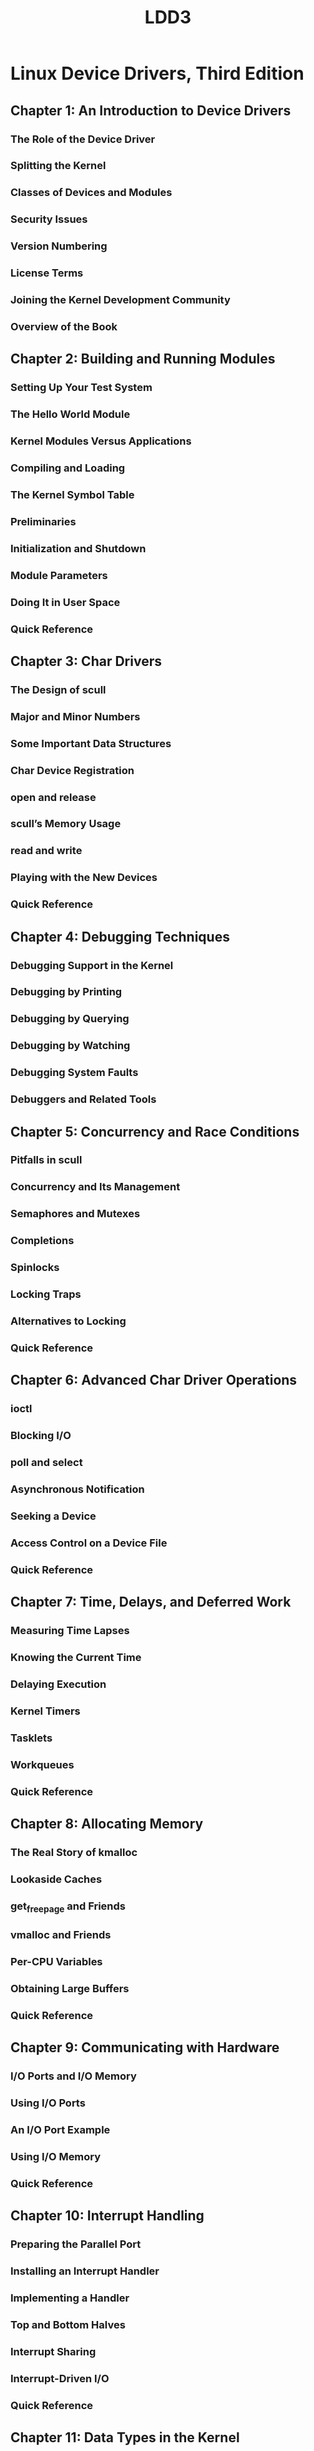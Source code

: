 #+TITLE: LDD3
* Linux Device Drivers, Third Edition
** Chapter 1: An Introduction to Device Drivers
*** The Role of the Device Driver
*** Splitting the Kernel
*** Classes of Devices and Modules
*** Security Issues
*** Version Numbering
*** License Terms
*** Joining the Kernel Development Community
*** Overview of the Book
** Chapter 2: Building and Running Modules
*** Setting Up Your Test System
*** The Hello World Module
*** Kernel Modules Versus Applications
*** Compiling and Loading
*** The Kernel Symbol Table
*** Preliminaries
*** Initialization and Shutdown
*** Module Parameters
*** Doing It in User Space
*** Quick Reference
** Chapter 3: Char Drivers
*** The Design of scull
*** Major and Minor Numbers
*** Some Important Data Structures
*** Char Device Registration
*** open and release
*** scull’s Memory Usage
*** read and write
*** Playing with the New Devices
*** Quick Reference
** Chapter 4: Debugging Techniques
*** Debugging Support in the Kernel
*** Debugging by Printing
*** Debugging by Querying
*** Debugging by Watching
*** Debugging System Faults
*** Debuggers and Related Tools
** Chapter 5: Concurrency and Race Conditions
*** Pitfalls in scull
*** Concurrency and Its Management
*** Semaphores and Mutexes
*** Completions
*** Spinlocks
*** Locking Traps
*** Alternatives to Locking
*** Quick Reference
** Chapter 6: Advanced Char Driver Operations
*** ioctl
*** Blocking I/O
*** poll and select
*** Asynchronous Notification
*** Seeking a Device
*** Access Control on a Device File
*** Quick Reference
** Chapter 7: Time, Delays, and Deferred Work
*** Measuring Time Lapses
*** Knowing the Current Time
*** Delaying Execution
*** Kernel Timers
*** Tasklets
*** Workqueues
*** Quick Reference
** Chapter 8: Allocating Memory
*** The Real Story of kmalloc
*** Lookaside Caches
*** get_free_page and Friends
*** vmalloc and Friends
*** Per-CPU Variables
*** Obtaining Large Buffers
*** Quick Reference
** Chapter 9: Communicating with Hardware
*** I/O Ports and I/O Memory
*** Using I/O Ports
*** An I/O Port Example
*** Using I/O Memory
*** Quick Reference
** Chapter 10: Interrupt Handling
*** Preparing the Parallel Port
*** Installing an Interrupt Handler
*** Implementing a Handler
*** Top and Bottom Halves
*** Interrupt Sharing
*** Interrupt-Driven I/O
*** Quick Reference
** Chapter 11: Data Types in the Kernel
*** Use of Standard C Types
*** Assigning an Explicit Size to Data Items
*** Interface-Specific Types
*** Other Portability Issues
*** Linked Lists
*** Quick Reference
** Chapter 12: PCI Drivers
*** The PCI Interface
*** A Look Back: ISA
*** PC/104 and PC/104+
*** Other PC Buses
*** SBus
*** NuBus
*** External Buses
*** Quick Reference
** Chapter 13: USB Drivers
*** USB Device Basics
*** USB and Sysfs
*** USB Urbs
*** Writing a USB Driver
*** USB Transfers Without Urbs
*** Quick Reference
** Chapter 14: The Linux Device Model
*** Kobjects, Ksets, and Subsystems
*** Low-Level Sysfs Operations
*** Hotplug Event Generation
*** Buses, Devices, and Drivers
*** Classes
*** Putting It All Together
*** Hotplug
*** Dealing with Firmware
*** Quick Reference
** Chapter 15: Memory Mapping and DMA
*** Memory Management in Linux
*** The mmap Device Operation
*** Performing Direct I/O
*** Direct Memory Access
*** Quick Reference
** Chapter 16: Block Drivers
*** Registration
*** The Block Device Operations
*** Request Processing
*** Some Other Details
*** Quick Reference
** Chapter 17: Network Drivers
*** How snull Is Designed
*** Connecting to the Kernel
*** The net_device Structure in Detail
*** Opening and Closing
*** Packet Transmission
*** Packet Reception
*** The Interrupt Handler
*** Receive Interrupt Mitigation
*** Changes in Link State
*** The Socket Buffers
*** MAC Address Resolution
*** Custom ioctl Commands
*** Statistical Information
*** Multicast
*** A Few Other Details
*** Quick Reference
** Chapter 18: TTY Drivers
*** A Small TTY Driver
*** tty_driver Function Pointers
*** TTY Line Settings
*** ioctls
*** proc and sysfs Handling of TTY Devices
*** The tty_driver Structure in Detail
*** The tty_operations Structure in Detail
*** The tty_struct Structure in Detail
*** Quick Reference
